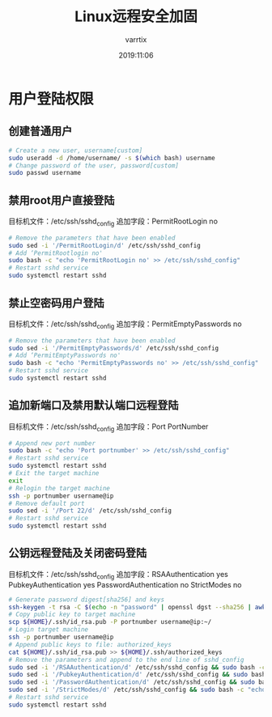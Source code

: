 #+title: Linux远程安全加固
#+description: 对目标机的用户权限以及sshd服务进行修改，提高远程访问的安全性。
#+author: varrtix
#+email: tiamo_nana@outlook.com
#+date: 2019:11:06

* 用户登陆权限
** 创建普通用户
#+BEGIN_SRC bash
# Create a new user, username[custom]
sudo useradd -d /home/username/ -s $(which bash) username
# Change password of the user, password[custom]
sudo passwd username
#+END_SRC

** 禁用root用户直接登陆
目标机文件：/etc/ssh/sshd_config
追加字段：PermitRootLogin no
#+BEGIN_SRC bash
# Remove the parameters that have been enabled
sudo sed -i '/PermitRootLogin/d' /etc/ssh/sshd_config
# Add ‘PermitRootlogin no'
sudo bash -c "echo 'PermitRootLogin no' >> /etc/ssh/sshd_config"
# Restart sshd service
sudo systemctl restart sshd
#+END_SRC

** 禁止空密码用户登陆
目标机文件：/etc/ssh/sshd_config
追加字段：PermitEmptyPasswords no
#+BEGIN_SRC bash
# Remove the parameters that have been enabled
sudo sed -i '/PermitEmptyPasswords/d' /etc/ssh/sshd_config
# Add ‘PermitEmptyPasswords no'
sudo bash -c "echo 'PermitEmptyPasswords no' >> /etc/ssh/sshd_config"
# Restart sshd service
sudo systemctl restart sshd
#+END_SRC

** 追加新端口及禁用默认端口远程登陆
目标机文件：/etc/ssh/sshd_config
追加字段：Port PortNumber
#+BEGIN_SRC bash
# Append new port number
sudo bash -c "echo 'Port portnumber' >> /etc/ssh/sshd_config"
# Restart sshd service
sudo systemctl restart sshd
# Exit the target machine
exit
# Relogin the target machine
ssh -p portnumber username@ip
# Remove default port
sudo sed -i '/Port 22/d' /etc/ssh/sshd_config
# Restart sshd service
sudo systemctl restart sshd
#+END_SRC

** 公钥远程登陆及关闭密码登陆
目标机文件：/etc/ssh/sshd_config
追加字段：RSAAuthentication yes
     PubkeyAuthentication yes
     PasswordAuthentication no
     StrictModes no
#+BEGIN_SRC bash
# Generate password digest[sha256] and keys
ssh-keygen -t rsa -C $(echo -n "password" | openssl dgst --sha256 | awk '{print $2}')
# Copy public key to target machine
scp ${HOME}/.ssh/id_rsa.pub -P portnumber username@ip:~/
# Login target machine
ssh -p portnumber username@ip
# Append public keys to file: authorized_keys
cat ${HOME}/.ssh/id_rsa.pub >> ${HOME}/.ssh/authorized_keys
# Remove the parameters and append to the end line of sshd_config
sudo sed -i '/RSAAuthentication/d' /etc/ssh/sshd_config && sudo bash -c "echo 'RSAAuthentication yes' >> /etc/ssh/sshd_config"
sudo sed -i '/PubkeyAuthentication/d' /etc/ssh/sshd_config && sudo bash -c "echo 'PubkeyAuthentication yes' >> /etc/ssh/sshd_config"
sudo sed -i '/PasswordAuthentication/d' /etc/ssh/sshd_config && sudo bash -c "echo 'PasswordAuthentication no' >> /etc/ssh/sshd_config"
sudo sed -i '/StrictModes/d' /etc/ssh/sshd_config && sudo bash -c "echo 'StrictModes no' >> /etc/ssh/sshd_config"
# Restart sshd service
sudo systemctl restart sshd
#+END_SRC

